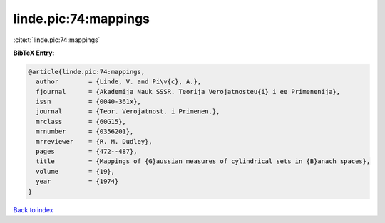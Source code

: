 linde.pic:74:mappings
=====================

:cite:t:`linde.pic:74:mappings`

**BibTeX Entry:**

.. code-block:: bibtex

   @article{linde.pic:74:mappings,
     author        = {Linde, V. and Pi\v{c}, A.},
     fjournal      = {Akademija Nauk SSSR. Teorija Verojatnosteu{i} i ee Primenenija},
     issn          = {0040-361x},
     journal       = {Teor. Verojatnost. i Primenen.},
     mrclass       = {60G15},
     mrnumber      = {0356201},
     mrreviewer    = {R. M. Dudley},
     pages         = {472--487},
     title         = {Mappings of {G}aussian measures of cylindrical sets in {B}anach spaces},
     volume        = {19},
     year          = {1974}
   }

`Back to index <../By-Cite-Keys.rst>`_
